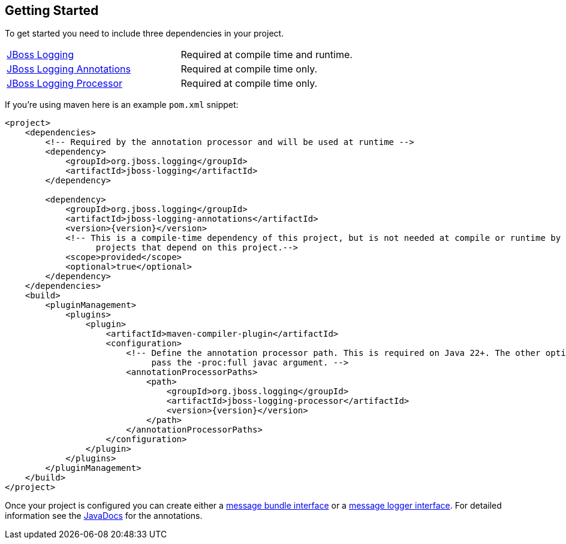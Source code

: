 :repourl:   https://repository.jboss.org/org/jboss/logging

== Getting Started

To get started you need to include three dependencies in your project.

[frame=none,grid=none,options="noheader"]
|===
| link:{repourl}/jboss-logging/[JBoss Logging] | Required at compile time and runtime.
| link:{repourl}/jboss-logging-annotations/[JBoss Logging Annotations] | Required at compile time only.
| link:{repourl}/jboss-logging-processor/[JBoss Logging Processor] | Required at compile time only.
|===

If you're using maven here is an example `pom.xml` snippet:

[source,xml,subs="attributes+"]
----
<project>
    <dependencies>
        <!-- Required by the annotation processor and will be used at runtime -->
        <dependency>
            <groupId>org.jboss.logging</groupId>
            <artifactId>jboss-logging</artifactId>
        </dependency>

        <dependency>
            <groupId>org.jboss.logging</groupId>
            <artifactId>jboss-logging-annotations</artifactId>
            <version>{version}</version>
            <!-- This is a compile-time dependency of this project, but is not needed at compile or runtime by other
                  projects that depend on this project.-->
            <scope>provided</scope>
            <optional>true</optional>
        </dependency>
    </dependencies>
    <build>
        <pluginManagement>
            <plugins>
                <plugin>
                    <artifactId>maven-compiler-plugin</artifactId>
                    <configuration>
                        <!-- Define the annotation processor path. This is required on Java 22+. The other option is to
                             pass the -proc:full javac argument. -->
                        <annotationProcessorPaths>
                            <path>
                                <groupId>org.jboss.logging</groupId>
                                <artifactId>jboss-logging-processor</artifactId>
                                <version>{version}</version>
                            </path>
                        </annotationProcessorPaths>
                    </configuration>
                </plugin>
            </plugins>
        </pluginManagement>
    </build>
</project>
----

Once your project is configured you can create either a <<Message Bundle Interfaces,message bundle interface>> or a <<Message Logger Interfaces,message logger interface>>. For detailed information see the link:{javadocsdir}/index.html[JavaDocs] for the annotations.